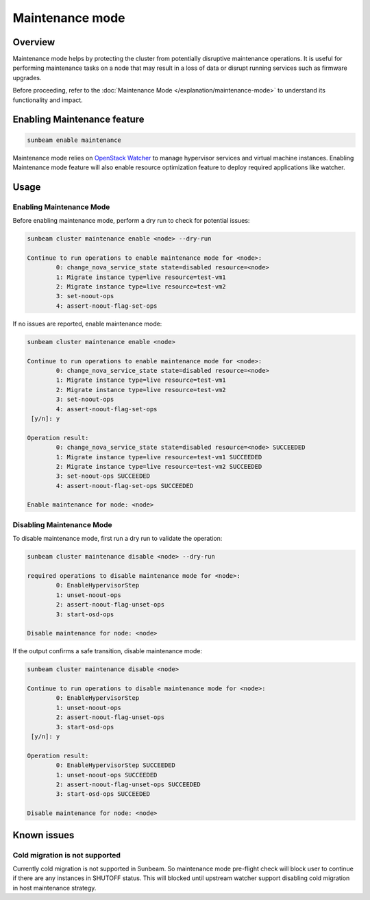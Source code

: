 Maintenance mode
================

Overview
--------

Maintenance mode helps by protecting the cluster from potentially disruptive maintenance operations. It is useful for performing maintenance tasks on a node that may result in a loss of data or disrupt running services such as firmware upgrades.

Before proceeding, refer to the :doc:`Maintenance Mode </explanation/maintenance-mode>` to understand its functionality and impact.

Enabling Maintenance feature
----------------------------

.. code:: text

   sunbeam enable maintenance


Maintenance mode relies on `OpenStack Watcher`_ to manage hypervisor services and virtual machine instances. Enabling Maintenance mode feature will also enable resource optimization feature to deploy required applications like watcher.

Usage
-----

Enabling Maintenance Mode
~~~~~~~~~~~~~~~~~~~~~~~~~

Before enabling maintenance mode, perform a dry run to check for potential issues:

.. code:: text

   sunbeam cluster maintenance enable <node> --dry-run

   Continue to run operations to enable maintenance mode for <node>:
           0: change_nova_service_state state=disabled resource=<node>
           1: Migrate instance type=live resource=test-vm1
           2: Migrate instance type=live resource=test-vm2
           3: set-noout-ops
           4: assert-noout-flag-set-ops

If no issues are reported, enable maintenance mode:

.. code:: text

   sunbeam cluster maintenance enable <node>

   Continue to run operations to enable maintenance mode for <node>:
           0: change_nova_service_state state=disabled resource=<node>
           1: Migrate instance type=live resource=test-vm1
           2: Migrate instance type=live resource=test-vm2
           3: set-noout-ops
           4: assert-noout-flag-set-ops
    [y/n]: y

   Operation result:
           0: change_nova_service_state state=disabled resource=<node> SUCCEEDED
           1: Migrate instance type=live resource=test-vm1 SUCCEEDED
           2: Migrate instance type=live resource=test-vm2 SUCCEEDED
           3: set-noout-ops SUCCEEDED
           4: assert-noout-flag-set-ops SUCCEEDED

   Enable maintenance for node: <node>


Disabling Maintenance Mode
~~~~~~~~~~~~~~~~~~~~~~~~~~

To disable maintenance mode, first run a dry run to validate the operation:

.. code:: text

   sunbeam cluster maintenance disable <node> --dry-run

   required operations to disable maintenance mode for <node>:
           0: EnableHypervisorStep
           1: unset-noout-ops
           2: assert-noout-flag-unset-ops
           3: start-osd-ops

   Disable maintenance for node: <node>

If the output confirms a safe transition, disable maintenance mode:

.. code:: text

   sunbeam cluster maintenance disable <node>

   Continue to run operations to disable maintenance mode for <node>:
           0: EnableHypervisorStep
           1: unset-noout-ops
           2: assert-noout-flag-unset-ops
           3: start-osd-ops
    [y/n]: y

   Operation result:
           0: EnableHypervisorStep SUCCEEDED
           1: unset-noout-ops SUCCEEDED
           2: assert-noout-flag-unset-ops SUCCEEDED
           3: start-osd-ops SUCCEEDED

   Disable maintenance for node: <node>

.. LINKS
.. _OpenStack Watcher: https://wiki.openstack.org/wiki/Watcher


Known issues
-------------

Cold migration is not supported
~~~~~~~~~~~~~~~~~~~~~~~~~~~~~~~

Currently cold migration is not supported in Sunbeam. So maintenance mode pre-flight check will block user to continue if there are any instances in SHUTOFF status.
This will blocked until upstream watcher support disabling cold migration in host maintenance strategy.
